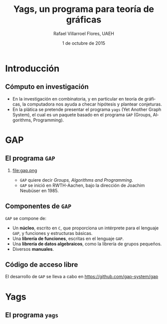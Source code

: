 #+title: Yags, un programa para teoría de gráficas
#+author: Rafael Villarroel Flores, UAEH
#+date: 1 de octubre de 2015
#+options: H:2

#+latex_class: beamer-talk
#+startup: beamer
#+language: es

#+latex_header: \usepackage{arev}

#+latex_class_options: [spanish,presentation]
#+latex_header: \usepackage[spanish,mexico,es-noshorthands]{babel}
#+beamer_header: \languagepath{spanish}

#+beamer_header: \beamerdefaultoverlayspecification{<+->}
#+beamer_header: \setbeamertemplate{items}[circle]

* Introducción

** Cómputo en investigación 

   - En la investigación en combinatoria, y en particular en teoría de
     gráficas, la computadora nos ayuda a checar hipótesis y plantear
     conjeturas.
   - En la plática se pretende presentar el programa =yags= (Yet Another
     Graph System), el cual es un paquete basado en el programa =GAP=
     (Groups, Algorithms, Programming).

* GAP

** El programa =GAP=
   
*** 

#+caption:
#+attr_latex: :width 3cm
file:gap.png

   - ~GAP~ quiere decir /Groups, Algorithms and Programming/.
   - ~GAP~ se inició en RWTH-Aachen, bajo la dirección de Joachim
     Neubüser en 1985.

** Componentes de ~GAP~

   ~GAP~ se compone de:

   - Un *núcleo*, escrito en ~C~, que proporciona un intérprete para el
     lenguaje ~GAP~, y funciones y estructuras básicas.
   - Una *librería de funciones*, escritas en el lenguaje ~GAP~.
   - Una *librería de datos algebraicos*, como la librería de grupos pequeños.
   - Diversos *manuales*.

** Código de acceso libre

   El desarrollo de ~GAP~ se lleva a cabo en [[https://github.com/gap-system/gap]]

#+caption:
#+attr_latex: :width 11cm
[[file:gapgithub.png]]



* Yags

** El programa =yags=


* COMMENT Local Variables

Es necesario cambiar ~org-beamer-verbatim-elements~, si no, al ver
contenido verbatim se añade la opción ~fragile~ a los frames, y entonces
no se va descubriendo un item a la vez en las listas.

# Local Variables:
# eval: (set-input-method "spanish-prefix")  
# org-confirm-babel-evaluate: nil
# org-beamer-outline-frame-title: "Contenido"
# org-beamer-verbatim-elements: nil
# org-latex-image-default-width: "3cm"
# End:
